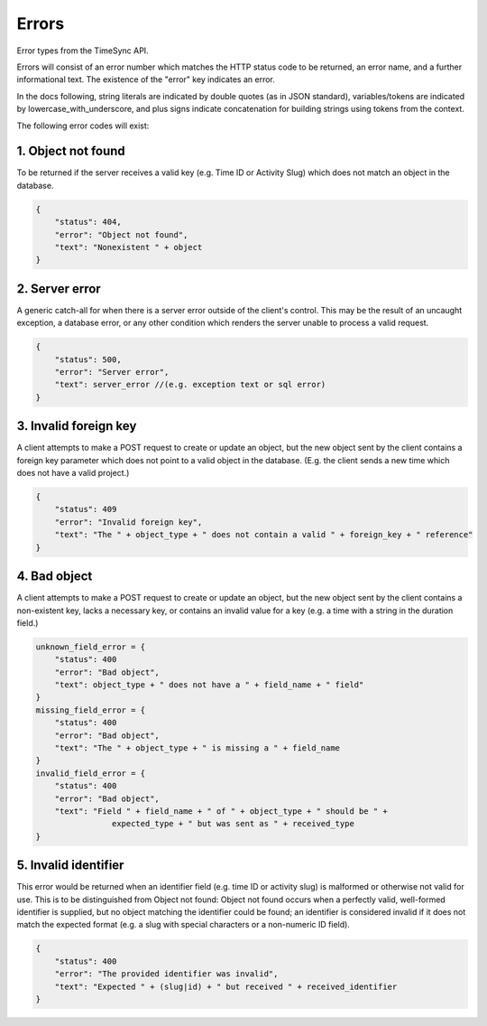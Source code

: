 .. _draft-errors:

======
Errors
======
Error types from the TimeSync API.

Errors will consist of an error number which matches the HTTP status code to be returned,
an error name, and a further informational text. The existence of the "error"
key indicates an error.

In the docs following, string literals are indicated by double quotes (as in JSON standard),
variables/tokens are indicated by lowercase_with_underscore, and plus signs indicate
concatenation for building strings using tokens from the context.

The following error codes will exist:

1. Object not found
~~~~~~~~~~~~~~~~~~~
To be returned if the server receives a valid key (e.g. Time ID or Activity Slug) which
does not match an object in the database.

.. code:: javascript

    {
        "status": 404,
        "error": "Object not found",
        "text": "Nonexistent " + object
    }

2. Server error
~~~~~~~~~~~~~~~
A generic catch-all for when there is a server error outside of the client's control.
This may be the result of an uncaught exception, a database error, or any other condition
which renders the server unable to process a valid request.

.. code:: javascript

    {
        "status": 500,
        "error": "Server error",
        "text": server_error //(e.g. exception text or sql error)
    }

3. Invalid foreign key
~~~~~~~~~~~~~~~~~~~~~~
A client attempts to make a POST request to create or update an object, but the new object
sent by the client contains a foreign key parameter which does not point to a valid object
in the database. (E.g. the client sends a new time which does not have a valid project.)

.. code:: javascript

    {
        "status": 409
        "error": "Invalid foreign key",
        "text": "The " + object_type + " does not contain a valid " + foreign_key + " reference"
    }

4. Bad object
~~~~~~~~~~~~~
A client attempts to make a POST request to create or update an object, but the new object
sent by the client contains a non-existent key, lacks a necessary key, or contains an invalid
value for a key (e.g. a time with a string in the duration field.)

.. code:: javascript

    unknown_field_error = {
        "status": 400
        "error": "Bad object",
        "text": object_type + " does not have a " + field_name + " field"
    }
    missing_field_error = {
        "status": 400
        "error": "Bad object",
        "text": "The " + object_type + " is missing a " + field_name
    }
    invalid_field_error = {
        "status": 400
        "error": "Bad object",
        "text": "Field " + field_name + " of " + object_type + " should be " +
                    expected_type + " but was sent as " + received_type
    }

5. Invalid identifier
~~~~~~~~~~~~~~~~~~~~~
This error would be returned when an identifier field (e.g. time ID or activity slug) is
malformed or otherwise not valid for use. This is to be distinguished from Object not found:
Object not found occurs when a perfectly valid, well-formed identifier is supplied, but
no object matching the identifier could be found; an identifier is considered invalid if
it does not match the expected format (e.g. a slug with special characters or a non-numeric
ID field).

.. code:: javascript

    {
        "status": 400
        "error": "The provided identifier was invalid",
        "text": "Expected " + (slug|id) + " but received " + received_identifier
    }

